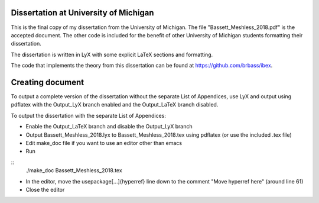 --------------------------------------
Dissertation at University of Michigan
--------------------------------------

This is the final copy of my dissertation from the University of Michigan. The file "Bassett_Meshless_2018.pdf" is the accepted document. The other code is included for the benefit of other University of Michigan students formatting their dissertation.

The dissertation is written in LyX with some explicit LaTeX sections and formatting.

The code that implements the theory from this dissertation can be found at https://github.com/brbass/ibex. 

-----------------
Creating document
-----------------

To output a complete version of the dissertation without the separate List of Appendices, use LyX and output using pdflatex with the Output_LyX branch enabled and the Output_LaTeX branch disabled.

To output the dissertation with the separate List of Appendices:

- Enable the Output_LaTeX branch and disable the Output_LyX branch
- Output Bassett_Meshless_2018.lyx to Bassett_Meshless_2018.tex using pdflatex (or use the included .tex file)
- Edit make_doc file if you want to use an editor other than emacs
- Run

::
   ./make_doc Bassett_Meshless_2018.tex

- In the editor, move the \usepackage[...]{hyperref} line down to the comment "Move hyperref here" (around line 61)
- Close the editor
